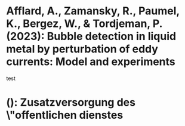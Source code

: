 
* Afflard, A., Zamansky, R., Paumel, K., Bergez, W., & Tordjeman, P. (2023): Bubble detection in liquid metal by perturbation of eddy currents: Model and experiments
  :PROPERTIES:
  :Custom_ID: afflardBubbleDetectionLiquid2023
  :END:

test

*  (): Zusatzversorgung des \"offentlichen dienstes
  :PROPERTIES:
  :Custom_ID: ZusatzversorgungOeffentlichenDienstes
  :END:

